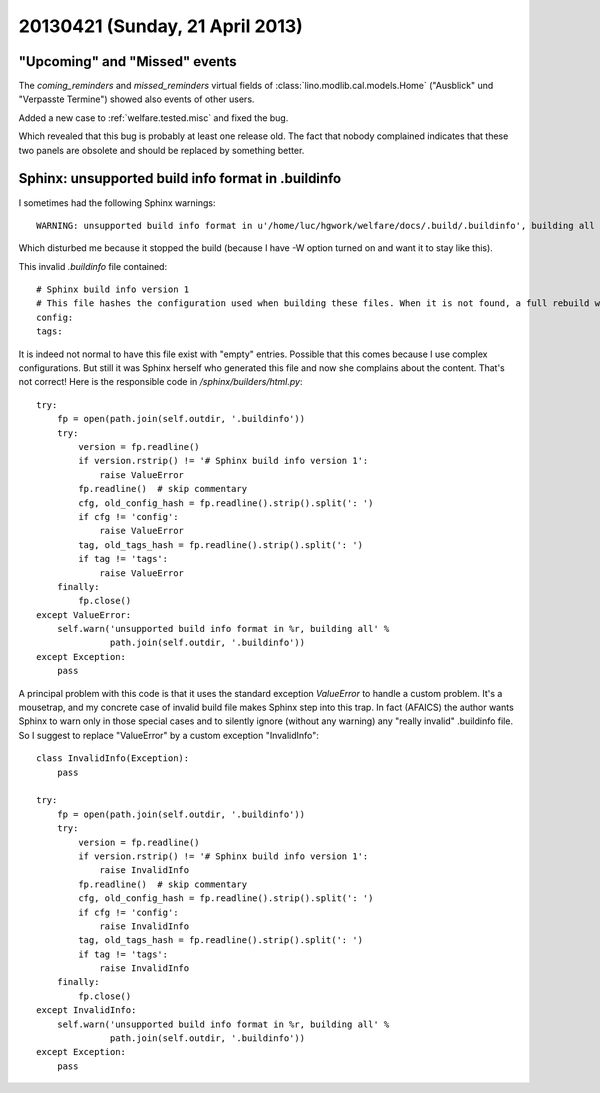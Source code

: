 ================================
20130421 (Sunday, 21 April 2013)
================================

"Upcoming" and "Missed" events
------------------------------

The `coming_reminders` and `missed_reminders`
virtual fields of :class:`lino.modlib.cal.models.Home` 
("Ausblick" und "Verpasste Termine")
showed also events of other users.

Added a new case to :ref:`welfare.tested.misc` and 
fixed the bug.

Which revealed that this bug is probably at least one release old.
The fact that nobody complained indicates that 
these two panels are obsolete and should be replaced by something 
better.


Sphinx: unsupported build info format in .buildinfo
---------------------------------------------------

I sometimes had the following Sphinx warnings::

  WARNING: unsupported build info format in u'/home/luc/hgwork/welfare/docs/.build/.buildinfo', building all
  
Which disturbed me because it stopped the build 
(because I have -W option turned on and want it to stay like this).

This invalid `.buildinfo` file contained::

    # Sphinx build info version 1
    # This file hashes the configuration used when building these files. When it is not found, a full rebuild will be done.
    config: 
    tags: 

It is indeed not normal to have this file exist with "empty" entries. 
Possible that this comes because I use complex configurations.
But still it was Sphinx herself who generated this file and now 
she complains about the content. That's not correct!
Here is the responsible code in `/sphinx/builders/html.py`::

    try:
        fp = open(path.join(self.outdir, '.buildinfo'))
        try:
            version = fp.readline()
            if version.rstrip() != '# Sphinx build info version 1':
                raise ValueError
            fp.readline()  # skip commentary
            cfg, old_config_hash = fp.readline().strip().split(': ')
            if cfg != 'config':
                raise ValueError
            tag, old_tags_hash = fp.readline().strip().split(': ')
            if tag != 'tags':
                raise ValueError
        finally:
            fp.close()
    except ValueError:
        self.warn('unsupported build info format in %r, building all' %
                  path.join(self.outdir, '.buildinfo'))
    except Exception:
        pass

A principal problem with this code is that it uses the 
standard exception `ValueError` to handle a custom problem.
It's a mousetrap, and my concrete case of invalid build file 
makes Sphinx step into this trap.
In fact (AFAICS) the author wants Sphinx to warn only in those 
special cases and to silently ignore (without any warning)
any "really invalid" .buildinfo file.
So I suggest to replace "ValueError" by a custom exception "InvalidInfo"::

    class InvalidInfo(Exception): 
        pass
        
    try:
        fp = open(path.join(self.outdir, '.buildinfo'))
        try:
            version = fp.readline()
            if version.rstrip() != '# Sphinx build info version 1':
                raise InvalidInfo
            fp.readline()  # skip commentary
            cfg, old_config_hash = fp.readline().strip().split(': ')
            if cfg != 'config':
                raise InvalidInfo
            tag, old_tags_hash = fp.readline().strip().split(': ')
            if tag != 'tags':
                raise InvalidInfo
        finally:
            fp.close()
    except InvalidInfo:
        self.warn('unsupported build info format in %r, building all' %
                  path.join(self.outdir, '.buildinfo'))
    except Exception:
        pass

